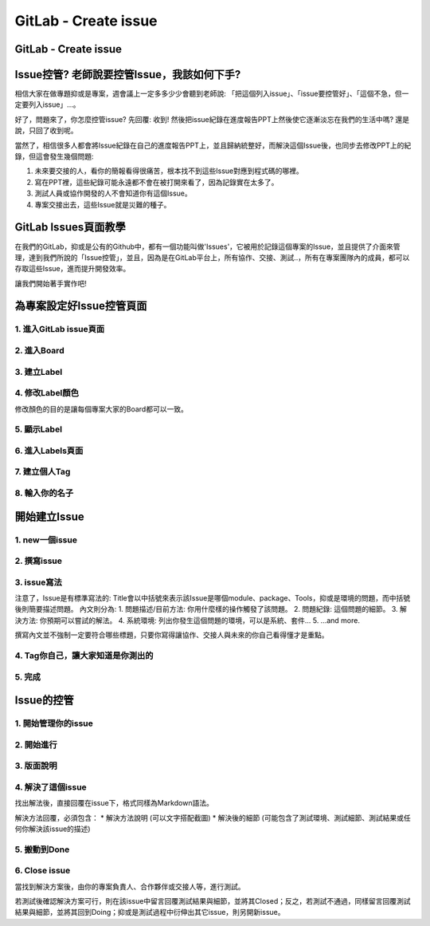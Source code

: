 ===============================
GitLab - Create issue
===============================

GitLab - Create issue
---------------------------

Issue控管? 老師說要控管Issue，我該如何下手?
------------------------------------------------

相信大家在做專題抑或是專案，週會議上一定多多少少會聽到老師說: 「把這個列入issue」、「issue要控管好」、「這個不急，但一定要列入issue」...。

好了，問題來了，你怎麼控管issue? 先回覆: 收到! 然後把issue紀錄在進度報告PPT上然後使它逐漸淡忘在我們的生活中嗎? 還是說，只回了收到呢。

當然了，相信很多人都會將Issue紀錄在自己的進度報告PPT上，並且歸納統整好，而解決這個Issue後，也同步去修改PPT上的紀錄，但這會發生幾個問題:

1. 未來要交接的人，看你的簡報看得很痛苦，根本找不到這些Issue對應到程式碼的哪裡。
2. 寫在PPT裡，這些紀錄可能永遠都不會在被打開來看了，因為記錄實在太多了。
3. 測試人員或協作開發的人不會知道你有這個Issue。
4. 專案交接出去，這些Issue就是災難的種子。

GitLab Issues頁面教學
----------------------

在我們的GitLab，抑或是公有的Github中，都有一個功能叫做'Issues'，它被用於記錄這個專案的Issue，並且提供了介面來管理，達到我們所說的「Issue控管」，並且，因為是在GitLab平台上，所有協作、交接、測試..，所有在專案團隊內的成員，都可以存取這些Issue，進而提升開發效率。

讓我們開始著手實作吧!

為專案設定好Issue控管頁面
---------------------------

1. 進入GitLab issue頁面
~~~~~~~~~~~~~~~~~~~~~~~~

.. image:: /assets/Gitlab/creating_issue-1.jpg

2. 進入Board
~~~~~~~~~~~~~

.. image:: /assets/Gitlab/creating_issue-2.jpg

3. 建立Label
~~~~~~~~~~~~~

.. image:: /assets/Gitlab/creating_issue-3.jpg

4. 修改Label顏色
~~~~~~~~~~~~~~~~

修改顏色的目的是讓每個專案大家的Board都可以一致。

.. image:: /assets/Gitlab/creating_issue-4.jpg

5. 顯示Label
~~~~~~~~~~~~~

.. image:: /assets/Gitlab/creating_issue-5.jpg

6. 進入Labels頁面
~~~~~~~~~~~~~~~~~~

.. image:: /assets/Gitlab/creating_issue-6.jpg

7. 建立個人Tag
~~~~~~~~~~~~~~~

.. image:: /assets/Gitlab/creating_issue-7.jpg

8. 輸入你的名子
~~~~~~~~~~~~~~~~

.. image:: /assets/Gitlab/creating_issue-8.jpg

開始建立Issue
---------------

1. new一個issue
~~~~~~~~~~~~~~~~

.. image:: /assets/Gitlab/creating_issue-9.jpg

2. 撰寫issue
~~~~~~~~~~~~~~

.. image:: /assets/Gitlab/creating_issue-10.jpg

3. issue寫法
~~~~~~~~~~~~~

.. image:: /assets/Gitlab/creating_issue-11.jpg

注意了，Issue是有標準寫法的:
Title會以中括號來表示該Issue是哪個module、package、Tools，抑或是環境的問題，而中括號後則簡要描述問題。
內文則分為:
1. 問題描述/目前方法: 你用什麼樣的操作觸發了該問題。
2. 問題紀錄: 這個問題的細節。
3. 解決方法: 你預期可以嘗試的解法。
4. 系統環境: 列出你發生這個問題的環境，可以是系統、套件...
5. ...and more.

撰寫內文並不強制一定要符合哪些標題，只要你寫得讓協作、交接人與未來的你自己看得懂才是重點。

4. Tag你自己，讓大家知道是你測出的
~~~~~~~~~~~~~~~~~~~~~~~~~~~~~~~~~~~~~~

.. image:: /assets/Gitlab/creating_issue-12.jpg

5. 完成
~~~~~~~~

.. image:: /assets/Gitlab/creating_issue-13.jpg

Issue的控管
------------

1. 開始管理你的issue
~~~~~~~~~~~~~~~~~~~~~~

.. image:: /assets/Gitlab/creating_issue-14.jpg

2. 開始進行
~~~~~~~~~~~~

.. image:: /assets/Gitlab/creating_issue-15.jpg

3. 版面說明
~~~~~~~~~~~~

.. image:: /assets/Gitlab/creating_issue-16.jpg

4. 解決了這個issue
~~~~~~~~~~~~~~~~~~~~

.. image:: /assets/Gitlab/creating_issue-17.jpg

找出解法後，直接回覆在issue下，格式同樣為Markdown語法。

解決方法回覆，必須包含：
* 解決方法說明 (可以文字搭配截圖)
* 解決後的細節 (可能包含了測試環境、測試細節、測試結果或任何你解決該issue的描述)

5. 搬動到Done
~~~~~~~~~~~~~~~

.. image:: /assets/Gitlab/creating_issue-18.jpg

6. Close issue
~~~~~~~~~~~~~~~

.. image:: /assets/Gitlab/creating_issue-19.jpg

當找到解決方案後，由你的專案負責人、合作夥伴或交接人等，進行測試。

若測試後確認解決方案可行，則在該issue中留言回覆測試結果與細節，並將其Closed；反之，若測試不通過，同樣留言回覆測試結果與細節，並將其回到Doing；抑或是測試過程中衍伸出其它issue，則另開新issue。